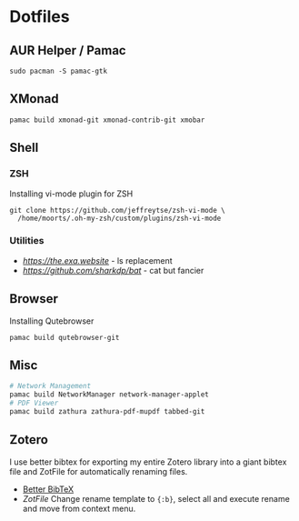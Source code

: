 #+PROPERTY: header-args:shell :results none

* Dotfiles

** AUR Helper / Pamac
#+begin_src shell
sudo pacman -S pamac-gtk
#+end_src
** XMonad
#+begin_src shell
pamac build xmonad-git xmonad-contrib-git xmobar
#+end_src
** Shell

*** ZSH
Installing vi-mode plugin for ZSH

#+begin_src shell
  git clone https://github.com/jeffreytse/zsh-vi-mode \
    /home/moorts/.oh-my-zsh/custom/plugins/zsh-vi-mode
#+end_src
*** Utilities

- [[exe][https://the.exa.website]] - ls replacement
- [[bat][https://github.com/sharkdp/bat]] - cat but fancier 

** Browser

Installing Qutebrowser

#+begin_src shell
  pamac build qutebrowser-git
#+end_src

** Misc
#+begin_src sh
  # Network Management 
  pamac build NetworkManager network-manager-applet
  # PDF Viewer
  pamac build zathura zathura-pdf-mupdf tabbed-git
#+end_src

** Zotero
I use better bibtex for exporting my entire Zotero library into a giant bibtex file and ZotFile for automatically renaming files.
+ [[https://retorque.re/zotero-better-bibtex/][Better BibTeX]]
+ [[zotfile.com][ZotFile]]
  Change rename template to ~{:b}~, select all and execute rename and move from context menu.
